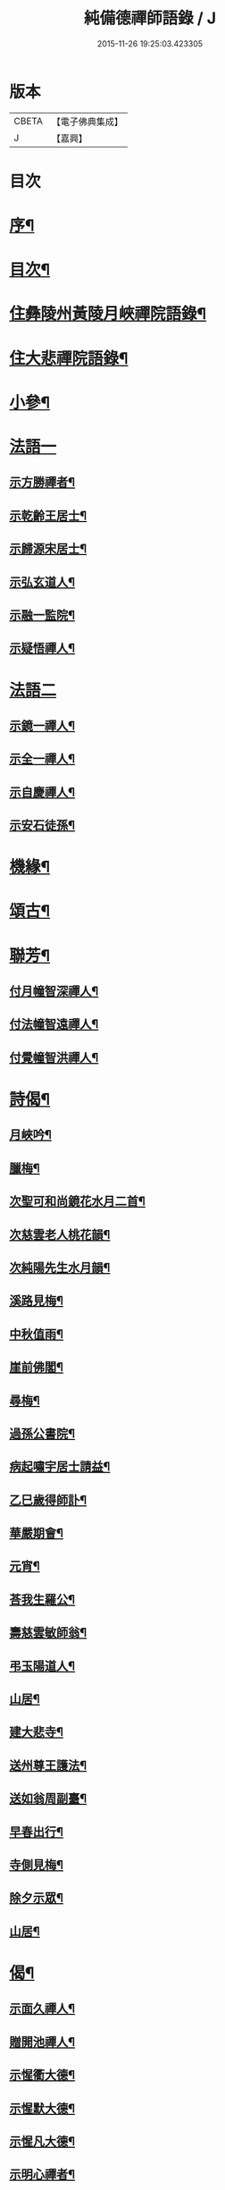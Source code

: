 #+TITLE: 純備德禪師語錄 / J
#+DATE: 2015-11-26 19:25:03.423305
* 版本
 |     CBETA|【電子佛典集成】|
 |         J|【嘉興】    |

* 目次
* [[file:KR6q0550_001.txt::001-0993a2][序¶]]
* [[file:KR6q0550_001.txt::0993b11][目次¶]]
* [[file:KR6q0550_001.txt::0993c4][住彝陵州黃陵月峽禪院語錄¶]]
* [[file:KR6q0550_001.txt::0995a25][住大悲禪院語錄¶]]
* [[file:KR6q0550_001.txt::0997a13][小參¶]]
* [[file:KR6q0550_001.txt::0998a30][法語一]]
** [[file:KR6q0550_001.txt::0998b2][示方勝禪者¶]]
** [[file:KR6q0550_001.txt::0998b8][示乾齡王居士¶]]
** [[file:KR6q0550_001.txt::0998b20][示歸源宋居士¶]]
** [[file:KR6q0550_001.txt::0998b27][示弘玄道人¶]]
** [[file:KR6q0550_001.txt::0998c2][示融一監院¶]]
** [[file:KR6q0550_001.txt::0998c12][示疑悟禪人¶]]
* [[file:KR6q0550_002.txt::002-0999a3][法語二]]
** [[file:KR6q0550_002.txt::002-0999a4][示鏡一禪人¶]]
** [[file:KR6q0550_002.txt::002-0999a12][示全一禪人¶]]
** [[file:KR6q0550_002.txt::002-0999a22][示自慶禪人¶]]
** [[file:KR6q0550_002.txt::0999b3][示安石徒孫¶]]
* [[file:KR6q0550_002.txt::0999b10][機緣¶]]
* [[file:KR6q0550_002.txt::0999b16][頌古¶]]
* [[file:KR6q0550_002.txt::1000a18][聯芳¶]]
** [[file:KR6q0550_002.txt::1000a19][付月幢智深禪人¶]]
** [[file:KR6q0550_002.txt::1000a22][付法幢智遠禪人¶]]
** [[file:KR6q0550_002.txt::1000a25][付覺幢智洪禪人¶]]
* [[file:KR6q0550_002.txt::1000a28][詩偈¶]]
** [[file:KR6q0550_002.txt::1000a29][月峽吟¶]]
** [[file:KR6q0550_002.txt::1000b10][臘梅¶]]
** [[file:KR6q0550_002.txt::1000b14][次聖可和尚鏡花水月二首¶]]
** [[file:KR6q0550_002.txt::1000b22][次慈雲老人桃花韻¶]]
** [[file:KR6q0550_002.txt::1000b26][次純陽先生水月韻¶]]
** [[file:KR6q0550_002.txt::1000b30][溪路見梅¶]]
** [[file:KR6q0550_002.txt::1000c4][中秋值雨¶]]
** [[file:KR6q0550_002.txt::1000c8][崖前佛閣¶]]
** [[file:KR6q0550_002.txt::1000c12][尋梅¶]]
** [[file:KR6q0550_002.txt::1000c16][過孫公書院¶]]
** [[file:KR6q0550_002.txt::1000c20][病起嘯宇居士請益¶]]
** [[file:KR6q0550_002.txt::1000c24][乙巳歲得師訃¶]]
** [[file:KR6q0550_002.txt::1000c28][華嚴期會¶]]
** [[file:KR6q0550_002.txt::1001a2][元宵¶]]
** [[file:KR6q0550_002.txt::1001a6][荅我生羅公¶]]
** [[file:KR6q0550_002.txt::1001a10][壽慈雲敏師翁¶]]
** [[file:KR6q0550_002.txt::1001a14][弔玉陽道人¶]]
** [[file:KR6q0550_002.txt::1001a18][山居¶]]
** [[file:KR6q0550_002.txt::1001a26][建大悲寺¶]]
** [[file:KR6q0550_002.txt::1001a30][送州尊王護法¶]]
** [[file:KR6q0550_002.txt::1001b4][送如翁周副臺¶]]
** [[file:KR6q0550_002.txt::1001b8][早春出行¶]]
** [[file:KR6q0550_002.txt::1001b12][寺側見梅¶]]
** [[file:KR6q0550_002.txt::1001b16][除夕示眾¶]]
** [[file:KR6q0550_002.txt::1001b20][山居¶]]
* [[file:KR6q0550_002.txt::1001b26][偈¶]]
** [[file:KR6q0550_002.txt::1001b27][示面久禪人¶]]
** [[file:KR6q0550_002.txt::1001b30][贈開池禪人¶]]
** [[file:KR6q0550_002.txt::1001c3][示惺衢大德¶]]
** [[file:KR6q0550_002.txt::1001c6][示惺默大德¶]]
** [[file:KR6q0550_002.txt::1001c9][示惺凡大德¶]]
** [[file:KR6q0550_002.txt::1001c12][示明心禪者¶]]
** [[file:KR6q0550_002.txt::1001c15][贈九垓學者¶]]
** [[file:KR6q0550_002.txt::1001c18][示照遐禪者¶]]
** [[file:KR6q0550_002.txt::1001c21][示無涯諷華嚴經¶]]
** [[file:KR6q0550_002.txt::1001c24][示雲亭丹青¶]]
** [[file:KR6q0550_002.txt::1001c27][示正智禪人¶]]
** [[file:KR6q0550_002.txt::1001c30][示登雲禪人¶]]
** [[file:KR6q0550_002.txt::1002a3][示行足大德¶]]
** [[file:KR6q0550_002.txt::1002a6][示誠一禪人住山¶]]
** [[file:KR6q0550_002.txt::1002a9][示休心大德掃地¶]]
** [[file:KR6q0550_002.txt::1002a12][示君量居士¶]]
** [[file:KR6q0550_002.txt::1002a15][示覺賢居士¶]]
** [[file:KR6q0550_002.txt::1002a18][贈慧幢禪人¶]]
** [[file:KR6q0550_002.txt::1002a21][號月幢禪人¶]]
** [[file:KR6q0550_002.txt::1002a24][贈破有禪人¶]]
** [[file:KR6q0550_002.txt::1002a27][號破白禪人¶]]
** [[file:KR6q0550_002.txt::1002a30][示叢石禪人¶]]
** [[file:KR6q0550_002.txt::1002b3][示端一禪人¶]]
** [[file:KR6q0550_002.txt::1002b6][示得安大德¶]]
** [[file:KR6q0550_002.txt::1002b9][示味雲典座¶]]
** [[file:KR6q0550_002.txt::1002b12][贈傳心禪者滿十八¶]]
** [[file:KR6q0550_002.txt::1002b15][示月宗不夜禪人¶]]
** [[file:KR6q0550_002.txt::1002b18][示湛一胡居士¶]]
** [[file:KR6q0550_002.txt::1002b21][示騰宇丹青¶]]
** [[file:KR6q0550_002.txt::1002b24][次佛育王公水月韻¶]]
** [[file:KR6q0550_002.txt::1002b27][雪月交輝¶]]
** [[file:KR6q0550_002.txt::1002b30][出峽¶]]
** [[file:KR6q0550_002.txt::1002c3][三珠石¶]]
** [[file:KR6q0550_002.txt::1002c6][公婆石¶]]
** [[file:KR6q0550_002.txt::1002c9][寄灼雲法弟¶]]
** [[file:KR6q0550_002.txt::1002c12][哭奇枝姪孫¶]]
** [[file:KR6q0550_002.txt::1002c15][弔鏡天禪人¶]]
** [[file:KR6q0550_002.txt::1002c18][卜基¶]]
** [[file:KR6q0550_002.txt::1002c21][建大悲殿獲殘碑數塊上載唐時名尤勝寺又宋時於乾道九年復改壽禪寺¶]]
** [[file:KR6q0550_002.txt::1002c24][舟中冒雨¶]]
** [[file:KR6q0550_002.txt::1002c27][壽大有嚴居士¶]]
** [[file:KR6q0550_002.txt::1002c29][壽天甫楊公]]
** [[file:KR6q0550_002.txt::1003a4][送陳居士還鄉¶]]
** [[file:KR6q0550_002.txt::1003a7][秋日壽李羅二居士¶]]
** [[file:KR6q0550_002.txt::1003a10][壽瑞芝羅居士¶]]
** [[file:KR6q0550_002.txt::1003a13][副府州侯二大檀越遊玉虛洞¶]]
** [[file:KR6q0550_002.txt::1003a16][浴佛值雨示智向李居士¶]]
** [[file:KR6q0550_002.txt::1003a19][賀攀枝楊把總得子¶]]
** [[file:KR6q0550_002.txt::1003a22][送子容謝公¶]]
** [[file:KR6q0550_002.txt::1003a25][中流聞猿啼¶]]
** [[file:KR6q0550_002.txt::1003a28][值雪慶參府鳴翁¶]]
** [[file:KR6q0550_002.txt::1003a30][燈月]]
* [[file:KR6q0550_002.txt::1003b3][佛事¶]]
* [[file:KR6q0550_002.txt::1003b19][辭世偈¶]]
* [[file:KR6q0550_002.txt::1003b23][塔銘¶]]
* 卷
** [[file:KR6q0550_001.txt][純備德禪師語錄 1]]
** [[file:KR6q0550_002.txt][純備德禪師語錄 2]]
